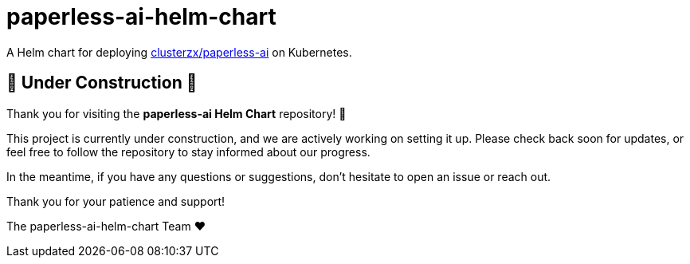 = paperless-ai-helm-chart

A Helm chart for deploying https://github.com/clusterzx/paperless-ai[clusterzx/paperless-ai] on Kubernetes.

== 🚧 Under Construction 🚧

Thank you for visiting the *paperless-ai Helm Chart* repository! 🎉

This project is currently under construction, and we are actively working on setting it up. 
Please check back soon for updates, or feel free to follow the repository to stay informed about our progress.

In the meantime, if you have any questions or suggestions, don't hesitate to open an issue or reach out.

Thank you for your patience and support!

-- 
The paperless-ai-helm-chart Team ❤️